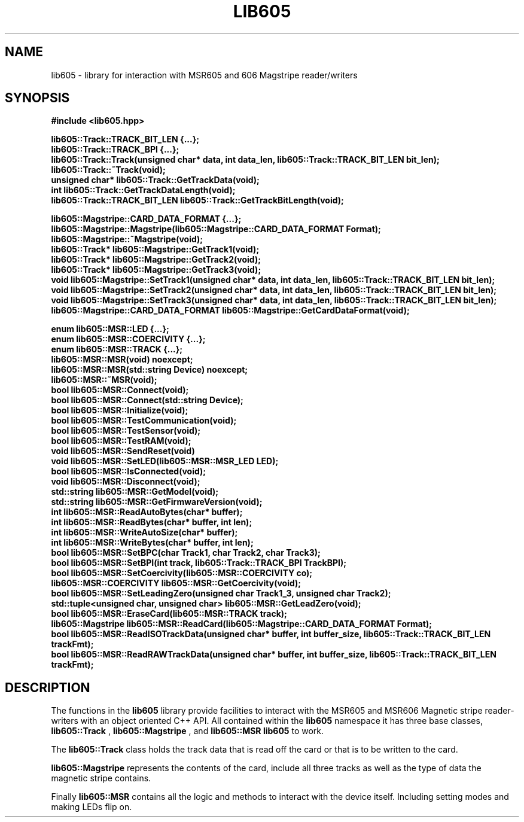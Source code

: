 .TH LIB605 3 2015-01-05
.SH NAME
lib605 \- library for interaction with MSR605 and 606 Magstripe reader/writers
.SH SYNOPSIS
.B #include <lib605.hpp>
.sp
.BI "lib605::Track::TRACK_BIT_LEN {...};"
.br
.BI "lib605::Track::TRACK_BPI {...};"
.br
.BI "lib605::Track::Track(unsigned char* data, int data_len, lib605::Track::TRACK_BIT_LEN bit_len);"
.br
.BI "lib605::Track::~Track(void);"
.br
.BI "unsigned char* lib605::Track::GetTrackData(void);"
.br
.BI "int lib605::Track::GetTrackDataLength(void);"
.br
.BI "lib605::Track::TRACK_BIT_LEN lib605::Track::GetTrackBitLength(void);"
.br
.sp
.BI "lib605::Magstripe::CARD_DATA_FORMAT {...};"
.br
.BI "lib605::Magstripe::Magstripe(lib605::Magstripe::CARD_DATA_FORMAT Format);"
.br
.BI "lib605::Magstripe::~Magstripe(void);"
.br
.BI "lib605::Track* lib605::Magstripe::GetTrack1(void);"
.br
.BI "lib605::Track* lib605::Magstripe::GetTrack2(void);"
.br
.BI "lib605::Track* lib605::Magstripe::GetTrack3(void);"
.br
.BI "void lib605::Magstripe::SetTrack1(unsigned char* data, int data_len, lib605::Track::TRACK_BIT_LEN bit_len);"
.br
.BI "void lib605::Magstripe::SetTrack2(unsigned char* data, int data_len, lib605::Track::TRACK_BIT_LEN bit_len);"
.br
.BI "void lib605::Magstripe::SetTrack3(unsigned char* data, int data_len, lib605::Track::TRACK_BIT_LEN bit_len);"
.br
.BI "lib605::Magstripe::CARD_DATA_FORMAT lib605::Magstripe::GetCardDataFormat(void);"
.br
.sp
.BI "enum lib605::MSR::LED {...};"
.br
.BI "enum lib605::MSR::COERCIVITY {...};"
.br
.BI "enum lib605::MSR::TRACK {...};"
.br
.BI "lib605::MSR::MSR(void) noexcept;"
.br
.BI "lib605::MSR::MSR(std::string Device) noexcept;"
.br
.BI "lib605::MSR::~MSR(void);"
.br
.BI "bool lib605::MSR::Connect(void);"
.br
.BI "bool lib605::MSR::Connect(std::string Device);"
.br
.BI "bool lib605::MSR::Initialize(void);"
.br
.BI "bool lib605::MSR::TestCommunication(void);"
.br
.BI "bool lib605::MSR::TestSensor(void);"
.br
.BI "bool lib605::MSR::TestRAM(void);"
.br
.BI "void lib605::MSR::SendReset(void)"
.br
.BI "void lib605::MSR::SetLED(lib605::MSR::MSR_LED LED);"
.br
.BI "bool lib605::MSR::IsConnected(void);"
.br
.BI "void lib605::MSR::Disconnect(void);"
.br
.BI "std::string lib605::MSR::GetModel(void);"
.br
.BI "std::string lib605::MSR::GetFirmwareVersion(void);"
.br
.BI "int lib605::MSR::ReadAutoBytes(char* buffer);"
.br
.BI "int lib605::MSR::ReadBytes(char* buffer, int len);"
.br
.BI "int lib605::MSR::WriteAutoSize(char* buffer);"
.br
.BI "int lib605::MSR::WriteBytes(char* buffer, int len);"
.br
.BI "bool lib605::MSR::SetBPC(char Track1, char Track2, char Track3);"
.br
.BI "bool lib605::MSR::SetBPI(int track, lib605::Track::TRACK_BPI TrackBPI);"
.br
.BI "bool lib605::MSR::SetCoercivity(lib605::MSR::COERCIVITY co);"
.br
.BI "lib605::MSR::COERCIVITY lib605::MSR::GetCoercivity(void);"
.br
.BI "bool lib605::MSR::SetLeadingZero(unsigned char Track1_3, unsigned char Track2);"
.br
.BI "std::tuple<unsigned char, unsigned char> lib605::MSR::GetLeadZero(void);"
.br
.BI "bool lib605::MSR::EraseCard(lib605::MSR::TRACK track);"
.br
.BI "lib605::Magstripe lib605::MSR::ReadCard(lib605::Magstripe::CARD_DATA_FORMAT Format);"
.br
.BI "bool lib605::MSR::ReadISOTrackData(unsigned char* buffer, int buffer_size, lib605::Track::TRACK_BIT_LEN trackFmt);"
.br
.BI "bool lib605::MSR::ReadRAWTrackData(unsigned char* buffer, int buffer_size, lib605::Track::TRACK_BIT_LEN trackFmt);"
.br
.SH DESCRIPTION
The functions in the
.BR lib605
library provide facilities to interact with the MSR605 and MSR606 Magnetic stripe reader-writers with an object oriented C++ API. All contained within the
.BR lib605
namespace it has three base classes,
.BR lib605::Track
,
.BR lib605::Magstripe
, and
.BR lib605::MSR
. Each provide functionality to allow
.BR lib605
to work.
.sp
The
.BR lib605::Track
class holds the track data that is read off the card or that is to be written to the card.
.sp
.BR lib605::Magstripe
represents the contents of the card, include all three tracks as well as the type of data the magnetic stripe contains.
.sp
Finally
.BR lib605::MSR
contains all the logic and methods to interact with the device itself. Including setting modes and making LEDs flip on.
